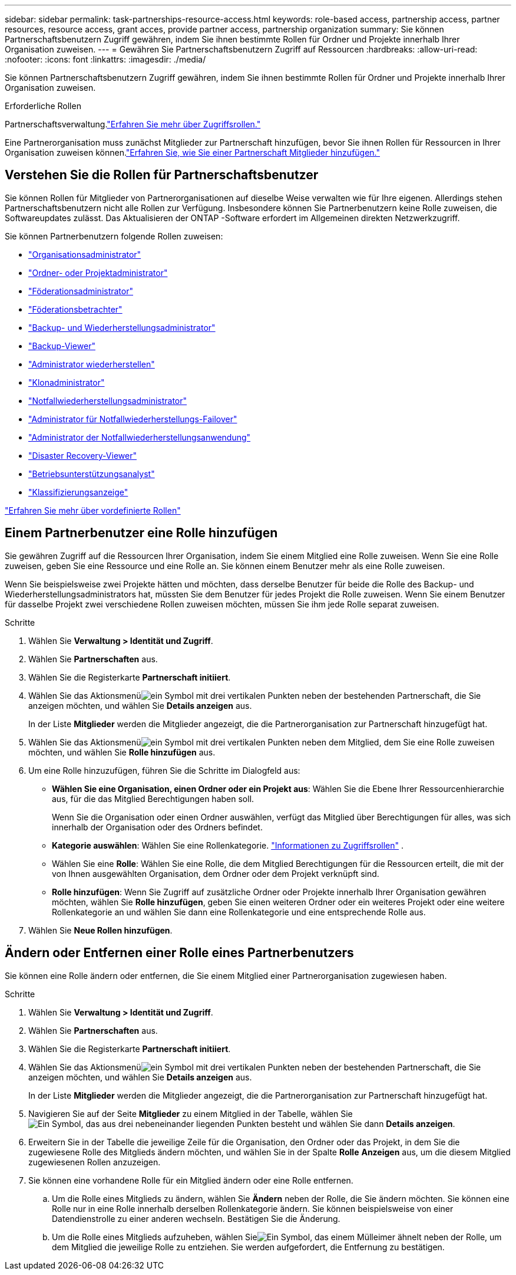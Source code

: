 ---
sidebar: sidebar 
permalink: task-partnerships-resource-access.html 
keywords: role-based access, partnership access, partner resources, resource access, grant acces, provide partner access, partnership organization 
summary: Sie können Partnerschaftsbenutzern Zugriff gewähren, indem Sie ihnen bestimmte Rollen für Ordner und Projekte innerhalb Ihrer Organisation zuweisen. 
---
= Gewähren Sie Partnerschaftsbenutzern Zugriff auf Ressourcen
:hardbreaks:
:allow-uri-read: 
:nofooter: 
:icons: font
:linkattrs: 
:imagesdir: ./media/


[role="lead"]
Sie können Partnerschaftsbenutzern Zugriff gewähren, indem Sie ihnen bestimmte Rollen für Ordner und Projekte innerhalb Ihrer Organisation zuweisen.

.Erforderliche Rollen
Partnerschaftsverwaltung.link:reference-iam-predefined-roles.html["Erfahren Sie mehr über Zugriffsrollen."]

Eine Partnerorganisation muss zunächst Mitglieder zur Partnerschaft hinzufügen, bevor Sie ihnen Rollen für Ressourcen in Ihrer Organisation zuweisen können.link:task-partnerships-assign-users.html["Erfahren Sie, wie Sie einer Partnerschaft Mitglieder hinzufügen."]



== Verstehen Sie die Rollen für Partnerschaftsbenutzer

Sie können Rollen für Mitglieder von Partnerorganisationen auf dieselbe Weise verwalten wie für Ihre eigenen.  Allerdings stehen Partnerschaftsbenutzern nicht alle Rollen zur Verfügung.  Insbesondere können Sie Partnerbenutzern keine Rolle zuweisen, die Softwareupdates zulässt.  Das Aktualisieren der ONTAP -Software erfordert im Allgemeinen direkten Netzwerkzugriff.

Sie können Partnerbenutzern folgende Rollen zuweisen:

* link:reference-iam-platform-roles.html#organization-admin-roles["Organisationsadministrator"]
* link:reference-iam-platform-roles.html#organization-admin-roles["Ordner- oder Projektadministrator"]
* link:reference-iam-platform-roles.html#federation-roles["Föderationsadministrator"]
* link:reference-iam-platform-roles.html#federation-roles["Föderationsbetrachter"]
* link:reference-iam-backup-rec-roles.html["Backup- und Wiederherstellungsadministrator"]
* link:reference-iam-backup-rec-roles.html["Backup-Viewer"]
* link:reference-iam-backup-rec-roles.html["Administrator wiederherstellen"]
* link:reference-iam-backup-rec-roles.html["Klonadministrator"]
* link:reference-iam-disaster-rec-roles.html["Notfallwiederherstellungsadministrator"]
* link:reference-iam-disaster-rec-roles.html["Administrator für Notfallwiederherstellungs-Failover"]
* link:reference-iam-disaster-rec-roles.html["Administrator der Notfallwiederherstellungsanwendung"]
* link:reference-iam-disaster-rec-roles.html["Disaster Recovery-Viewer"]
* link:reference-iam-storage-roles.html["Betriebsunterstützungsanalyst"]
* link:reference-iam-predefined-roles.html["Klassifizierungsanzeige"]


link:reference-iam-predefined-roles.html["Erfahren Sie mehr über vordefinierte Rollen"]



== Einem Partnerbenutzer eine Rolle hinzufügen

Sie gewähren Zugriff auf die Ressourcen Ihrer Organisation, indem Sie einem Mitglied eine Rolle zuweisen.  Wenn Sie eine Rolle zuweisen, geben Sie eine Ressource und eine Rolle an.  Sie können einem Benutzer mehr als eine Rolle zuweisen.

Wenn Sie beispielsweise zwei Projekte hätten und möchten, dass derselbe Benutzer für beide die Rolle des Backup- und Wiederherstellungsadministrators hat, müssten Sie dem Benutzer für jedes Projekt die Rolle zuweisen.  Wenn Sie einem Benutzer für dasselbe Projekt zwei verschiedene Rollen zuweisen möchten, müssen Sie ihm jede Rolle separat zuweisen.

.Schritte
. Wählen Sie *Verwaltung > Identität und Zugriff*.
. Wählen Sie *Partnerschaften* aus.
. Wählen Sie die Registerkarte *Partnerschaft initiiert*.
. Wählen Sie das Aktionsmenüimage:icon-action.png["ein Symbol mit drei vertikalen Punkten"] neben der bestehenden Partnerschaft, die Sie anzeigen möchten, und wählen Sie *Details anzeigen* aus.
+
In der Liste *Mitglieder* werden die Mitglieder angezeigt, die die Partnerorganisation zur Partnerschaft hinzugefügt hat.

. Wählen Sie das Aktionsmenüimage:icon-action.png["ein Symbol mit drei vertikalen Punkten"] neben dem Mitglied, dem Sie eine Rolle zuweisen möchten, und wählen Sie *Rolle hinzufügen* aus.
. Um eine Rolle hinzuzufügen, führen Sie die Schritte im Dialogfeld aus:
+
** *Wählen Sie eine Organisation, einen Ordner oder ein Projekt aus*: Wählen Sie die Ebene Ihrer Ressourcenhierarchie aus, für die das Mitglied Berechtigungen haben soll.
+
Wenn Sie die Organisation oder einen Ordner auswählen, verfügt das Mitglied über Berechtigungen für alles, was sich innerhalb der Organisation oder des Ordners befindet.

** *Kategorie auswählen*: Wählen Sie eine Rollenkategorie. link:reference-iam-predefined-roles.html["Informationen zu Zugriffsrollen"^] .
** Wählen Sie eine *Rolle*: Wählen Sie eine Rolle, die dem Mitglied Berechtigungen für die Ressourcen erteilt, die mit der von Ihnen ausgewählten Organisation, dem Ordner oder dem Projekt verknüpft sind.
** *Rolle hinzufügen*: Wenn Sie Zugriff auf zusätzliche Ordner oder Projekte innerhalb Ihrer Organisation gewähren möchten, wählen Sie *Rolle hinzufügen*, geben Sie einen weiteren Ordner oder ein weiteres Projekt oder eine weitere Rollenkategorie an und wählen Sie dann eine Rollenkategorie und eine entsprechende Rolle aus.


. Wählen Sie *Neue Rollen hinzufügen*.




== Ändern oder Entfernen einer Rolle eines Partnerbenutzers

Sie können eine Rolle ändern oder entfernen, die Sie einem Mitglied einer Partnerorganisation zugewiesen haben.

.Schritte
. Wählen Sie *Verwaltung > Identität und Zugriff*.
. Wählen Sie *Partnerschaften* aus.
. Wählen Sie die Registerkarte *Partnerschaft initiiert*.
. Wählen Sie das Aktionsmenüimage:icon-action.png["ein Symbol mit drei vertikalen Punkten"] neben der bestehenden Partnerschaft, die Sie anzeigen möchten, und wählen Sie *Details anzeigen* aus.
+
In der Liste *Mitglieder* werden die Mitglieder angezeigt, die die Partnerorganisation zur Partnerschaft hinzugefügt hat.

. Navigieren Sie auf der Seite *Mitglieder* zu einem Mitglied in der Tabelle, wählen Sieimage:icon-action.png["Ein Symbol, das aus drei nebeneinander liegenden Punkten besteht"] und wählen Sie dann *Details anzeigen*.
. Erweitern Sie in der Tabelle die jeweilige Zeile für die Organisation, den Ordner oder das Projekt, in dem Sie die zugewiesene Rolle des Mitglieds ändern möchten, und wählen Sie in der Spalte *Rolle* *Anzeigen* aus, um die diesem Mitglied zugewiesenen Rollen anzuzeigen.
. Sie können eine vorhandene Rolle für ein Mitglied ändern oder eine Rolle entfernen.
+
.. Um die Rolle eines Mitglieds zu ändern, wählen Sie *Ändern* neben der Rolle, die Sie ändern möchten.  Sie können eine Rolle nur in eine Rolle innerhalb derselben Rollenkategorie ändern.  Sie können beispielsweise von einer Datendienstrolle zu einer anderen wechseln.  Bestätigen Sie die Änderung.
.. Um die Rolle eines Mitglieds aufzuheben, wählen Sieimage:icon-delete.png["Ein Symbol, das einem Mülleimer ähnelt"] neben der Rolle, um dem Mitglied die jeweilige Rolle zu entziehen.  Sie werden aufgefordert, die Entfernung zu bestätigen.



